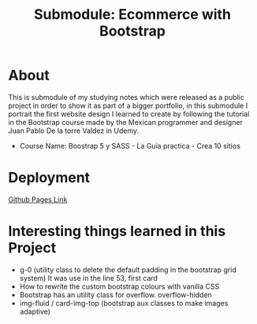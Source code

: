 #+title: Submodule: Ecommerce with Bootstrap

* About
This is submodule of my studying notes which were released as a public project in order to show it as part of a bigger portfolio, in this submodule I portrait the first website design I learned to create by following the tutorial in the Bootstrap course made by the Mexican programmer and designer Juan Pablo De la torre Valdez in Udemy.
+ Course Name: Boostrap 5 y SASS - La Guia practica - Crea 10 sitios

* Deployment
[[https://xandro2021.github.io/SimpleBootstrapEcommerce01/][Github Pages Link]]

* Interesting things learned in this Project
+ g-0 (utility class to delete the default padding in the bootstrap grid system)
  It was use in the line 53, first card
+ How to rewrite the custom bootstrap colours with vanilla CSS
+ Bootstrap has an utility class for overflow. overflow-hidden
+ img-fluid / card-img-top (bootstrap aux classes to make images adaptive)
